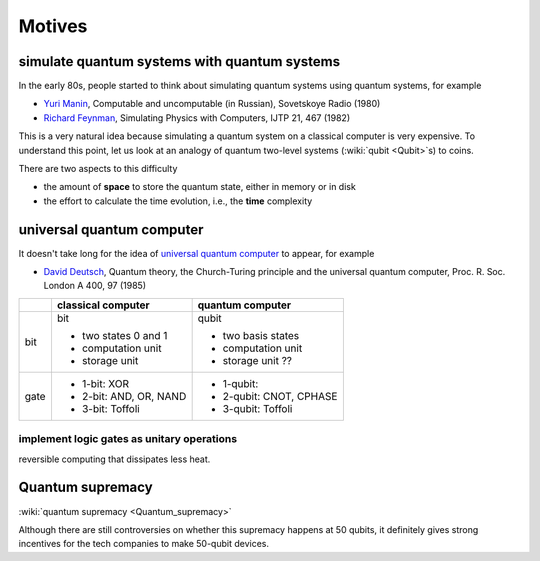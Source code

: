 *******
Motives
*******

simulate quantum systems with quantum systems
=============================================

In the early 80s, people started to think about simulating quantum systems
using quantum systems, for example

* `Yuri Manin <https://en.wikipedia.org/wiki/Yuri_Manin>`_, Computable and uncomputable (in Russian), Sovetskoye Radio (1980)
* `Richard Feynman <https://en.wikipedia.org/wiki/Richard_Feynman>`_, Simulating Physics with Computers, IJTP 21, 467 (1982)

This is a very natural idea because simulating a quantum system on a classical computer is very expensive.
To understand this point, let us look at an analogy of quantum two-level systems (:wiki:`qubit <Qubit>`\ s) to coins.


.. _universal quantum computer: https://en.wikipedia.org/wiki/Quantum_Turing_machine

There are two aspects to this difficulty

* the amount of **space** to store the quantum state, either in memory or in disk
* the effort to calculate the time evolution, i.e., the **time** complexity



universal quantum computer
==========================

It doesn't take long for the idea of `universal quantum computer`_ to appear, for example

* `David Deutsch <https://en.wikipedia.org/wiki/David_Deutsch>`_, Quantum theory, the Church-Turing principle and the universal quantum computer, Proc. R. Soc. London A 400, 97 (1985)



+----+-------------------------+------------------------------+
|    |   classical computer    | quantum computer             |
+====+=========================+==============================+
|bit | bit                     | qubit                        |
|    |                         |                              |
|    | - two states 0 and 1    | - two basis states           |
|    | - computation unit      | - computation unit           |
|    | - storage unit          | - storage unit ??            |
+----+-------------------------+------------------------------+
|gate| - 1-bit: XOR            | - 1-qubit:                   |
|    | - 2-bit: AND, OR, NAND  | - 2-qubit: CNOT, CPHASE      |
|    | - 3-bit: Toffoli        | - 3-qubit: Toffoli           |
+----+-------------------------+------------------------------+

implement logic gates as unitary operations
-------------------------------------------

reversible computing that dissipates less heat.

Quantum supremacy
=================


:wiki:`quantum supremacy <Quantum_supremacy>`

Although there are still controversies on whether this supremacy happens at 50
qubits, it definitely gives strong incentives for the tech companies to make
50-qubit devices.
